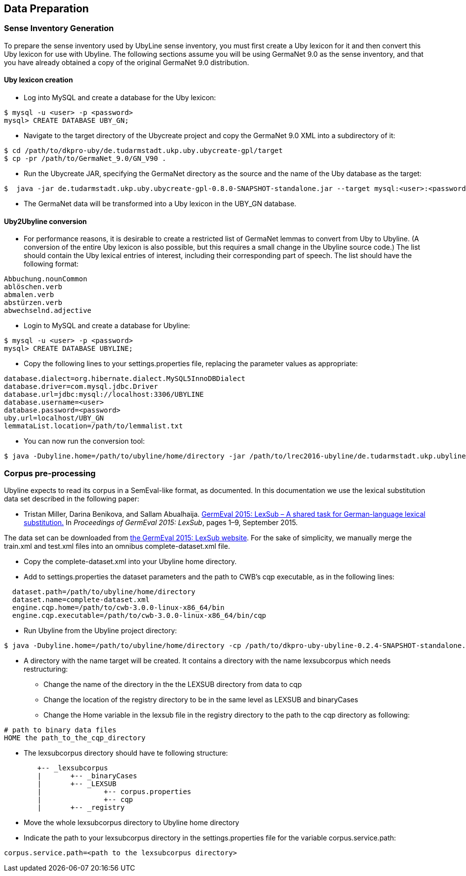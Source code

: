 [[sect_data_preparation]]
== Data Preparation

=== Sense Inventory Generation
To prepare the sense inventory used by UbyLine sense inventory, you must first create a Uby lexicon for it and then convert this Uby lexicon for use with Ubyline.  The following sections assume you will be using GermaNet 9.0 as the sense inventory, and that you have already obtained a copy of the original GermaNet 9.0 distribution.

==== Uby lexicon creation

* Log into MySQL and create a database for the Uby lexicon:
----
$ mysql -u <user> -p <password>
mysql> CREATE DATABASE UBY_GN;
----
* Navigate to the target directory of the Ubycreate project and copy the GermaNet 9.0 XML into a subdirectory of it:
----
$ cd /path/to/dkpro-uby/de.tudarmstadt.ukp.uby.ubycreate-gpl/target
$ cp -pr /path/to/GermaNet_9.0/GN_V90 .
----
* Run the Ubycreate JAR, specifying the GermaNet directory as the source and the name of the Uby database as the target:
----
$  java -jar de.tudarmstadt.ukp.uby.ubycreate-gpl-0.8.0-SNAPSHOT-standalone.jar --target mysql:<user>:<password>@localhost:3306/UBY_GN --source germanet:GN_V90/GN_V90_XML
----
* The GermaNet data will be transformed into a Uby lexicon in the UBY_GN database.

==== Uby2Ubyline conversion

* For performance reasons, it is desirable to create a restricted list of GermaNet lemmas to convert from Uby to Ubyline.  (A conversion of the entire Uby lexicon is also possible, but this requires a small change in the Ubyline source code.)  The list should contain the Uby lexical entries of interest, including their corresponding part of speech.  The list should have the following format:
----
Abbuchung.nounCommon
ablöschen.verb
abmalen.verb
abstürzen.verb
abwechselnd.adjective
----
* Login to MySQL and create a database for Ubyline:
----
$ mysql -u <user> -p <password>
mysql> CREATE DATABASE UBYLINE;
----
* Copy the following lines to your +settings.properties+ file, replacing the parameter values as appropriate:
----
database.dialect=org.hibernate.dialect.MySQL5InnoDBDialect
database.driver=com.mysql.jdbc.Driver
database.url=jdbc:mysql://localhost:3306/UBYLINE
database.username=<user>
database.password=<password>
uby.url=localhost/UBY_GN
lemmataList.location=/path/to/lemmalist.txt
----
* You can now run the conversion tool:
----
$ java -Dubyline.home=/path/to/ubyline/home/directory -jar /path/to/lrec2016-ubyline/de.tudarmstadt.ukp.ubyline/target/dkpro-uby-ubyline-0.2.4-SNAPSHOT-standalone.jar
----

=== Corpus pre-processing

Ubyline expects to read its corpus in a SemEval-like format, as documented.  In this documentation we use the lexical substitution data set described in the following paper:

* Tristan Miller, Darina Benikova, and Sallam Abualhaija. https://sites.google.com/site/germeval2015/program/2015_GermEval_LexSub.pdf?attredirects=0&d=1[GermEval 2015: LexSub – A shared task for German-language lexical substitution.] In _Proceedings of GermEval 2015: LexSub_, pages 1–9, September 2015.

The data set can be downloaded from https://sites.google.com/site/germeval2015/data-sets[the GermEval 2015: LexSub website].  For the sake of simplicity, we manually merge the +train.xml+ and +test.xml+ files into an omnibus +complete-dataset.xml+ file.

* Copy the +complete-dataset.xml+ into your Ubyline home directory.
* Add to +settings.properties+ the dataset parameters and the path to CWB's +cqp+ executable, as in the following lines:
----
  dataset.path=/path/to/ubyline/home/directory
  dataset.name=complete-dataset.xml
  engine.cqp.home=/path/to/cwb-3.0.0-linux-x86_64/bin
  engine.cqp.executable=/path/to/cwb-3.0.0-linux-x86_64/bin/cqp
----
* Run Ubyline from the Ubyline project directory:
----
$ java -Dubyline.home=/path/to/ubyline/home/directory -cp /path/to/dkpro-uby-ubyline-0.2.4-SNAPSHOT-standalone.jar de.tudarmstadt.ukp.ubyline.Writers.ToCQPFormatWriter
----
* A directory with the name +target+ will be created. It contains a directory with the name +lexsubcorpus+ which needs restructuring:
** Change the name of the directory in the the +LEXSUB+ directory from +data+ to +cqp+
** Change the location of the registry directory to be in the same level as +LEXSUB+ and +binaryCases+
** Change the +Home+ variable in the +lexsub+ file in the +registry+ directory to the path to the cqp directory as following:
----
# path to binary data files
HOME the path_to_the_cqp_directory
----
* The +lexsubcorpus+ directory should have te following structure:
----
 	+-- _lexsubcorpus
 	|	+-- _binaryCases
 	|	+-- _LEXSUB
 	| 		+-- corpus.properties
 	|		+-- cqp
 	|	+-- _registry
----
* Move the whole +lexsubcorpus+ directory to Ubyline home directory
* Indicate the path to your +lexsubcorpus+ directory in the +settings.properties+ file for the variable +corpus.service.path+:
----
corpus.service.path=<path to the lexsubcorpus directory>
----
